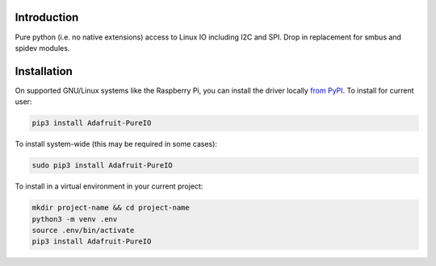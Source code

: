 Introduction
============

Pure python (i.e. no native extensions) access to Linux IO including I2C and SPI.  
Drop in replacement for smbus and spidev modules.

Installation
============

On supported GNU/Linux systems like the Raspberry Pi, you can install the driver locally `from
PyPI <https://pypi.org/project/adafruit-circuitpython-motorkit/>`_. To install for current user:

.. code-block:: shell

    pip3 install Adafruit-PureIO

To install system-wide (this may be required in some cases):

.. code-block:: shell

    sudo pip3 install Adafruit-PureIO

To install in a virtual environment in your current project:

.. code-block:: shell

    mkdir project-name && cd project-name
    python3 -m venv .env
    source .env/bin/activate
    pip3 install Adafruit-PureIO
